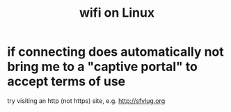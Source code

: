 :PROPERTIES:
:ID:       6a67b40f-8acb-4b98-a4ac-8515d8f91a09
:ROAM_ALIASES: "network connections in Linux" "connecting to networks on Linux"
:END:
#+title: wifi on Linux
* if connecting does automatically not bring me to a "captive portal" to accept terms of use
  try visiting an http (not https) site, e.g.
    http://sfvlug.org
